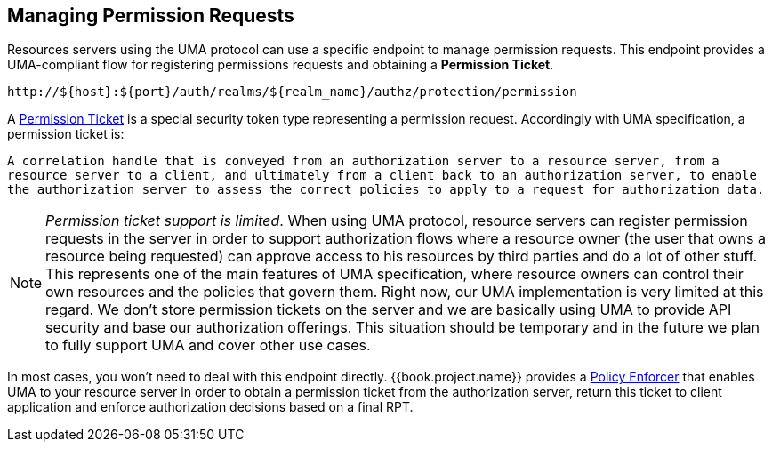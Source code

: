 == Managing Permission Requests

Resources servers using the UMA protocol can use a specific endpoint to manage permission requests. This endpoint provides a UMA-compliant flow for registering permissions requests and obtaining a *Permission Ticket*.

```bash
http://${host}:${port}/auth/realms/${realm_name}/authz/protection/permission
```

A link:../../overview/terminology.adoc#_permission_ticket[Permission Ticket] is a special security token type representing a permission request.  Accordingly with UMA specification, a permission ticket is:

`A correlation handle that is conveyed from an authorization server to a resource server, from a resource server to a client, and ultimately from a client back to an authorization server, to enable the authorization server to assess the correct policies to apply to a request for authorization data.`

[NOTE]
_Permission ticket support is limited_.
When using UMA protocol, resource servers can register permission requests in the server in order to support authorization flows where a resource owner (the user that owns a resource being requested) can
approve access to his resources by third parties and do a lot of other stuff. This represents one of the main features of UMA specification, where resource owners can control their own resources
and the policies that govern them. Right now, our UMA implementation is very limited at this regard. We don't store permission tickets on the server and we are basically using UMA to provide API security and base our authorization offerings.
This situation should be temporary and in the future we plan to fully support UMA and cover other use cases.

In most cases, you won't need to deal with this endpoint directly. {{book.project.name}} provides a link:../enforcer/overview.html[Policy Enforcer] that enables UMA to your
resource server in order to obtain a permission ticket from the authorization server, return this ticket to client application and enforce authorization decisions based on a final RPT.